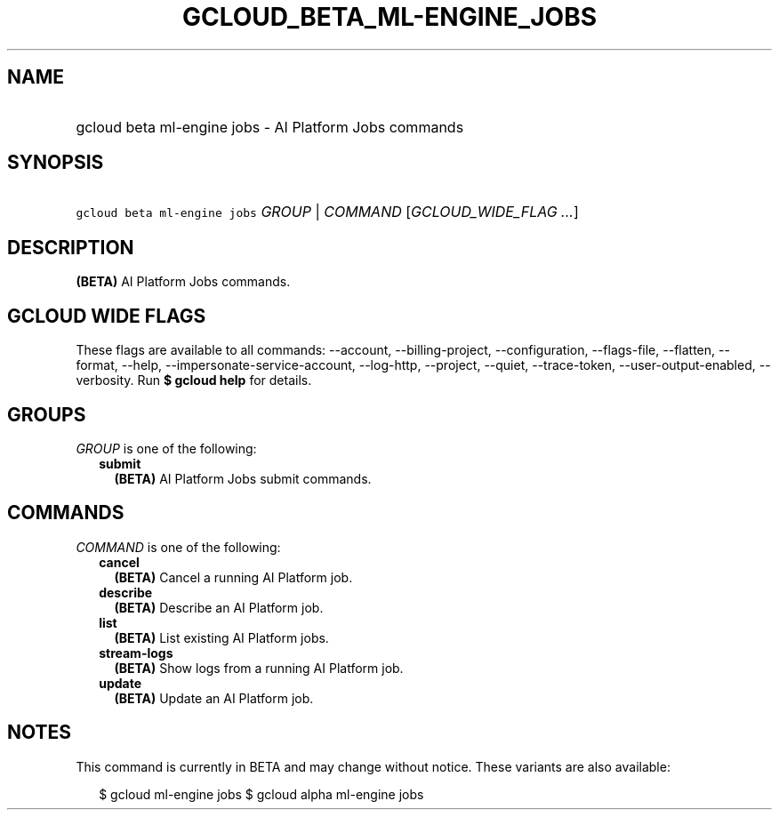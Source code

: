 
.TH "GCLOUD_BETA_ML\-ENGINE_JOBS" 1



.SH "NAME"
.HP
gcloud beta ml\-engine jobs \- AI Platform Jobs commands



.SH "SYNOPSIS"
.HP
\f5gcloud beta ml\-engine jobs\fR \fIGROUP\fR | \fICOMMAND\fR [\fIGCLOUD_WIDE_FLAG\ ...\fR]



.SH "DESCRIPTION"

\fB(BETA)\fR AI Platform Jobs commands.



.SH "GCLOUD WIDE FLAGS"

These flags are available to all commands: \-\-account, \-\-billing\-project,
\-\-configuration, \-\-flags\-file, \-\-flatten, \-\-format, \-\-help,
\-\-impersonate\-service\-account, \-\-log\-http, \-\-project, \-\-quiet,
\-\-trace\-token, \-\-user\-output\-enabled, \-\-verbosity. Run \fB$ gcloud
help\fR for details.



.SH "GROUPS"

\f5\fIGROUP\fR\fR is one of the following:

.RS 2m
.TP 2m
\fBsubmit\fR
\fB(BETA)\fR AI Platform Jobs submit commands.


.RE
.sp

.SH "COMMANDS"

\f5\fICOMMAND\fR\fR is one of the following:

.RS 2m
.TP 2m
\fBcancel\fR
\fB(BETA)\fR Cancel a running AI Platform job.

.TP 2m
\fBdescribe\fR
\fB(BETA)\fR Describe an AI Platform job.

.TP 2m
\fBlist\fR
\fB(BETA)\fR List existing AI Platform jobs.

.TP 2m
\fBstream\-logs\fR
\fB(BETA)\fR Show logs from a running AI Platform job.

.TP 2m
\fBupdate\fR
\fB(BETA)\fR Update an AI Platform job.


.RE
.sp

.SH "NOTES"

This command is currently in BETA and may change without notice. These variants
are also available:

.RS 2m
$ gcloud ml\-engine jobs
$ gcloud alpha ml\-engine jobs
.RE

